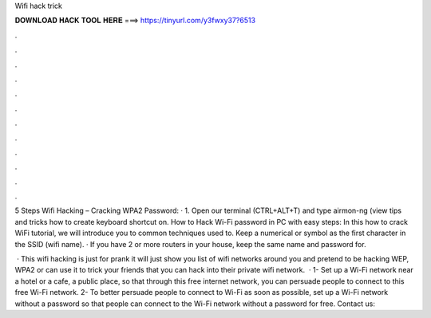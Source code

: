 Wifi hack trick



𝐃𝐎𝐖𝐍𝐋𝐎𝐀𝐃 𝐇𝐀𝐂𝐊 𝐓𝐎𝐎𝐋 𝐇𝐄𝐑𝐄 ===> https://tinyurl.com/y3fwxy37?6513



.



.



.



.



.



.



.



.



.



.



.



.

5 Steps Wifi Hacking – Cracking WPA2 Password: · 1. Open our terminal (CTRL+ALT+T) and type airmon-ng (view tips and tricks how to create keyboard shortcut on. How to Hack Wi-Fi password in PC with easy steps: In this how to crack WiFi tutorial, we will introduce you to common techniques used to. Keep a numerical or symbol as the first character in the SSID (wifi name). · If you have 2 or more routers in your house, keep the same name and password for.

 · This wifi hacking is just for prank it will just show you list of wifi networks around you and pretend to be hacking WEP, WPA2 or  can use it to trick your friends that you can hack into their private wifi network.  · 1- Set up a Wi-Fi network near a hotel or a cafe, a public place, so that through this free internet network, you can persuade people to connect to this free Wi-Fi network. 2- To better persuade people to connect to Wi-Fi as soon as possible, set up a Wi-Fi network without a password so that people can connect to the Wi-Fi network without a password for free. Contact us:
